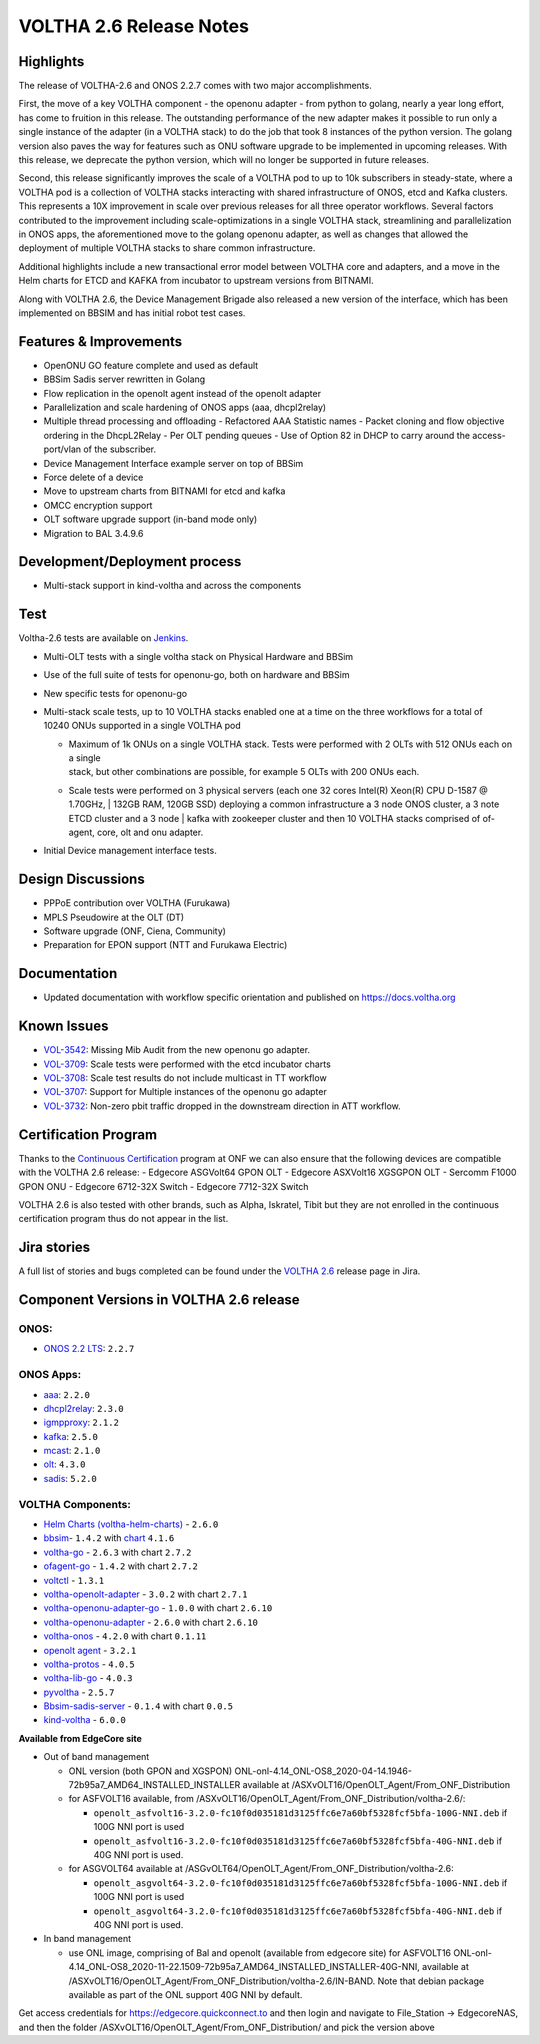 VOLTHA 2.6 Release Notes
========================

Highlights
----------

The release of VOLTHA-2.6 and ONOS 2.2.7 comes with two major accomplishments.

First, the move of a key VOLTHA component - the openonu adapter - from python to golang, nearly a year long effort,
has come to fruition in this release. The outstanding performance of the new adapter makes it possible to run only a
single instance of the adapter (in a VOLTHA stack) to do the job that took 8 instances of the python version.
The golang version also paves the way for features such as ONU software upgrade to be implemented in upcoming releases.
With this release, we deprecate the python version, which will no longer be supported in future releases.

Second, this release significantly improves the scale of a VOLTHA pod to up to 10k subscribers in steady-state,
where a VOLTHA pod is a collection of VOLTHA stacks interacting with shared infrastructure of ONOS, etcd and Kafka
clusters. This represents a 10X improvement in scale over previous releases for all three operator workflows.
Several factors contributed to the improvement including scale-optimizations in a single VOLTHA stack, streamlining
and parallelization in ONOS apps, the aforementioned move to the golang openonu adapter, as well as changes that
allowed the deployment of multiple VOLTHA stacks to share common infrastructure.

Additional highlights include a new transactional error model between VOLTHA core and adapters, and a move in
the Helm charts for ETCD and KAFKA from incubator to upstream versions from BITNAMI.

Along with VOLTHA 2.6, the Device Management Brigade also released a new version of the interface, which has been
implemented on BBSIM and has initial robot test cases.


Features & Improvements
-----------------------

- OpenONU GO feature complete and used as default
- BBSim Sadis server rewritten in Golang
- Flow replication in the openolt agent instead of the openolt adapter
- Parallelization and scale hardening of ONOS apps (aaa, dhcpl2relay)
- Multiple thread processing and offloading
  - Refactored AAA Statistic names
  - Packet cloning and flow objective ordering in the DhcpL2Relay
  - Per OLT pending queues
  - Use of Option 82 in DHCP to carry around the access-port/vlan of the subscriber.
- Device Management Interface example server on top of BBSim
- Force delete of a device
- Move to upstream charts from BITNAMI for etcd and kafka
- OMCC encryption support
- OLT software upgrade support (in-band mode only)
- Migration to BAL 3.4.9.6


Development/Deployment process
------------------------------

- Multi-stack support in kind-voltha and across the components

Test
----

Voltha-2.6 tests are available on `Jenkins <https://jenkins.opencord.org/view/VOLTHA-2.6/>`_.

- Multi-OLT tests with a single voltha stack on Physical Hardware and BBSim
- Use of the full suite of tests for openonu-go, both on hardware and BBSim
- New specific tests for openonu-go
- | Multi-stack scale tests, up to 10 VOLTHA stacks enabled one at a time on the three workflows for a total of
  | 10240 ONUs supported in a single VOLTHA pod

  - | Maximum of 1k ONUs on a single VOLTHA stack. Tests were performed with 2 OLTs with 512 ONUs each on a single
    | stack, but other combinations are possible, for example 5 OLTs with 200 ONUs each.
  - Scale tests were performed on 3 physical servers (each one 32 cores Intel(R) Xeon(R) CPU D-1587 @ 1.70GHz,
    | 132GB RAM, 120GB SSD) deploying a common infrastructure a 3 node ONOS cluster, a 3 note ETCD cluster and a 3 node
    | kafka with zookeeper cluster and then 10 VOLTHA stacks comprised of of-agent, core, olt and onu adapter.

- Initial Device management interface tests.


Design Discussions
------------------

- PPPoE contribution over VOLTHA (Furukawa)
- MPLS Pseudowire at the OLT (DT)
- Software upgrade (ONF, Ciena, Community)
- Preparation for EPON support (NTT and Furukawa Electric)


Documentation
-------------

- Updated documentation with workflow specific orientation and published on https://docs.voltha.org

Known Issues
------------

- `VOL-3542 <https://jira.opencord.org/browse/VOL-3542>`_: Missing Mib Audit from the new openonu go adapter.
- `VOL-3709 <https://jira.opencord.org/browse/VOL-3709>`_: Scale tests were performed with the etcd incubator charts
- `VOL-3708 <https://jira.opencord.org/browse/VOL-3708>`_: Scale test results do not include multicast in TT workflow
- `VOL-3707 <https://jira.opencord.org/browse/VOL-3707>`_: Support for Multiple instances of the openonu go adapter
- `VOL-3732 <https://jira.opencord.org/browse/VOL-3732>`_: Non-zero pbit traffic dropped in the downstream direction
  in ATT workflow.

Certification Program
---------------------

Thanks to the `Continuous Certification <https://opennetworking.org/continuous-certification-program>`_ program at
ONF we can also ensure that the following devices are compatible with the VOLTHA 2.6 release:
- Edgecore ASGVolt64 GPON OLT
- Edgecore ASXVolt16 XGSGPON OLT
- Sercomm F1000 GPON ONU
- Edgecore 6712-32X Switch
- Edgecore 7712-32X Switch

VOLTHA 2.6 is also tested with other brands, such as Alpha, Iskratel, Tibit but they are not enrolled in the
continuous certification program thus do not appear in the list.


Jira stories
------------
A full list of stories and bugs completed can be found under the
`VOLTHA 2.6 <https://jira.opencord.org/secure/ReleaseNote.jspa?projectId=10106&version=11900>`_ release page in Jira.

Component Versions in VOLTHA 2.6 release
----------------------------------------

ONOS:
++++++++++

- `ONOS 2.2 LTS <https://github.com/opennetworkinglab/onos/releases/tag/2.2.7>`_: ``2.2.7``

ONOS Apps:
++++++++++

- `aaa <https://gerrit.opencord.org/gitweb?p=aaa.git;a=summary>`_: ``2.2.0``
- `dhcpl2relay <https://gerrit.opencord.org/gitweb?p=dhcpl2relay.git;a=summary>`_: ``2.3.0``
- `igmpproxy <https://gerrit.opencord.org/gitweb?p=igmpproxy.git;a=summary>`_: ``2.1.2``
- `kafka <https://gerrit.opencord.org/gitweb?p=kafka-onos.git;a=summary>`_: ``2.5.0``
- `mcast <https://gerrit.opencord.org/gitweb?p=mcast.git;a=summary>`_: ``2.1.0``
- `olt <https://gerrit.opencord.org/gitweb?p=olt.git;a=summary>`_: ``4.3.0``
- `sadis <https://gerrit.opencord.org/gitweb?p=sadis.git;a=summary>`_: ``5.2.0``

VOLTHA Components:
++++++++++++++++++

- `Helm Charts (voltha-helm-charts) <https://gerrit.opencord.org/gitweb?p=voltha-helm-charts.git;a=tree;h=refs/heads/voltha-2.6>`_ - ``2.6.0``
- `bbsim <https://gerrit.opencord.org/gitweb?p=bbsim.git;a=tree>`_- ``1.4.2`` with `chart <https://gerrit.opencord.org/gitweb?p=helm-charts.git;a=tree;f=bbsim>`_ ``4.1.6``
- `voltha-go <https://gerrit.opencord.org/gitweb?p=voltha-go.git;a=tree;h=refs/heads/voltha-2.6>`_ - ``2.6.3`` with chart ``2.7.2``
- `ofagent-go <https://gerrit.opencord.org/gitweb?p=ofagent-go.git;a=tree;h=refs/heads/voltha-2.6>`_ - ``1.4.2``  with chart ``2.7.2``
- `voltctl <https://gerrit.opencord.org/gitweb?p=voltctl.git;a=tree>`_ - ``1.3.1``
- `voltha-openolt-adapter <https://gerrit.opencord.org/gitweb?p=voltha-openolt-adapter.git;a=tree;h=refs/heads/voltha-2.6>`_ - ``3.0.2`` with chart ``2.7.1``
- `voltha-openonu-adapter-go <https://gerrit.opencord.org/gitweb?p=voltha-openonu-adapter-go.git;a=tree;h=refs/heads/voltha-2.6>`_ - ``1.0.0`` with chart ``2.6.10``
- `voltha-openonu-adapter <https://github.com/opencord/voltha-openonu-adapter/releases/tag/2.6.0>`_ - ``2.6.0`` with chart ``2.6.10``
- `voltha-onos <https://gerrit.opencord.org/gitweb?p=voltha-onos.git;a=tree;h=refs/heads/voltha-2.6>`_ -  ``4.2.0`` with chart ``0.1.11``
- `openolt agent <https://gerrit.opencord.org/gitweb?p=openolt.git;a=tree;h=refs/heads/voltha-2.6>`_ - ``3.2.1``
- `voltha-protos <https://github.com/opencord/voltha-protos/releases/tag/v4.0.5>`_ - ``4.0.5``
- `voltha-lib-go <https://github.com/opencord/voltha-lib-go/releases/tag/v4.0.3>`_ - ``4.0.3``
- `pyvoltha <https://github.com/opencord/pyvoltha/releases/tag/2.5.7>`_ - ``2.5.7``
- `Bbsim-sadis-server <https://github.com/opencord/bbsim-sadis-server/releases/tag/v0.1.3>`_ - ``0.1.4`` with chart ``0.0.5``
- `kind-voltha <https://gerrit.opencord.org/gitweb?p=kind-voltha.git>`_ -  ``6.0.0``

**Available from EdgeCore site**

- Out of band management

  - ONL version (both GPON and XGSPON) ONL-onl-4.14_ONL-OS8_2020-04-14.1946-72b95a7_AMD64_INSTALLED_INSTALLER available
    at /ASXvOLT16/OpenOLT_Agent/From_ONF_Distribution
  - for ASFVOLT16 available, from /ASXvOLT16/OpenOLT_Agent/From_ONF_Distribution/voltha-2.6/:

    - ``openolt_asfvolt16-3.2.0-fc10f0d035181d3125ffc6e7a60bf5328fcf5bfa-100G-NNI.deb`` if 100G NNI port is used
    - ``openolt_asfvolt16-3.2.0-fc10f0d035181d3125ffc6e7a60bf5328fcf5bfa-40G-NNI.deb`` if 40G NNI port is used.

  - for ASGVOLT64 available at /ASGvOLT64/OpenOLT_Agent/From_ONF_Distribution/voltha-2.6:

    - ``openolt_asgvolt64-3.2.0-fc10f0d035181d3125ffc6e7a60bf5328fcf5bfa-100G-NNI.deb`` if 100G NNI port is used
    - ``openolt_asgvolt64-3.2.0-fc10f0d035181d3125ffc6e7a60bf5328fcf5bfa-40G-NNI.deb`` if 40G NNI port is used.

- In band management

  - use ONL image, comprising of Bal and openolt (available from edgecore site) for ASFVOLT16
    ONL-onl-4.14_ONL-OS8_2020-11-22.1509-72b95a7_AMD64_INSTALLED_INSTALLER-40G-NNI,
    available at /ASXvOLT16/OpenOLT_Agent/From_ONF_Distribution/voltha-2.6/IN-BAND.
    Note that debian package available as part of the ONL support 40G NNI by default.


Get access credentials for https://edgecore.quickconnect.to and then login
and navigate to File_Station -> EdgecoreNAS, and then the folder
/ASXvOLT16/OpenOLT_Agent/From_ONF_Distribution/ and pick the version above
